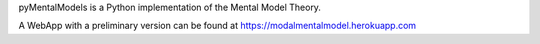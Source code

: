 pyMentalModels is a Python implementation of the Mental Model Theory.

A WebApp with a preliminary version can be found at https://modalmentalmodel.herokuapp.com

